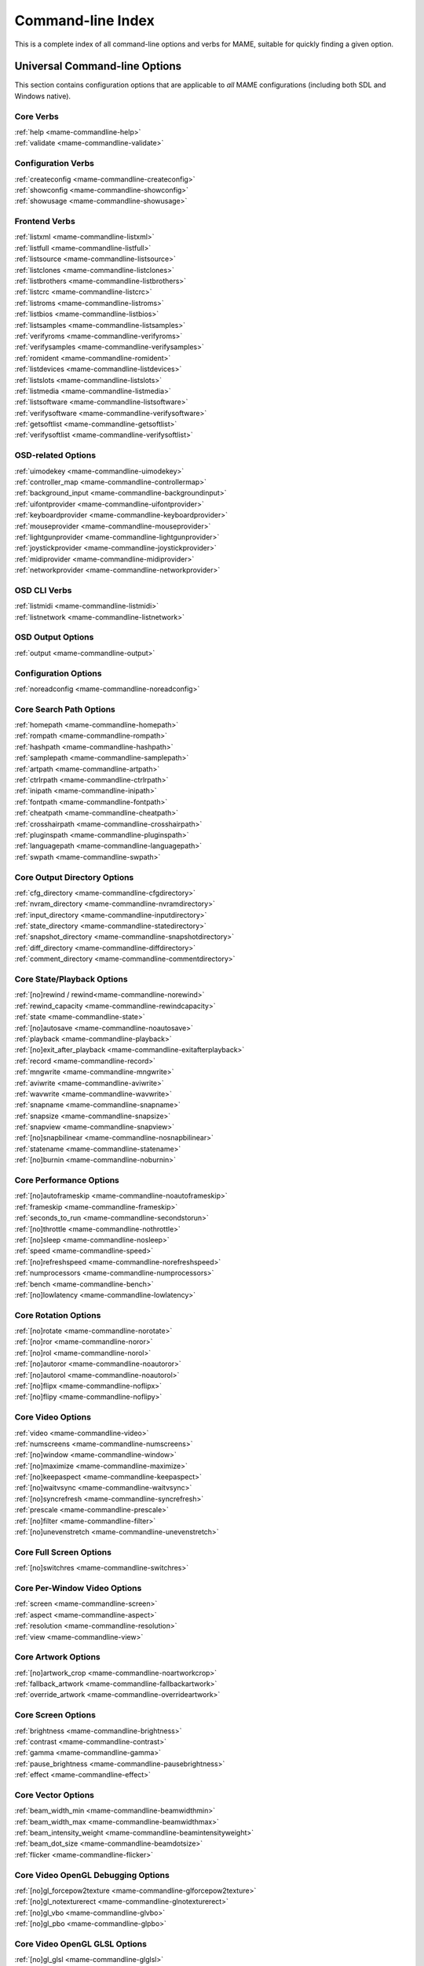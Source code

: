 .. _index-commandline:

Command-line Index
==================

This is a complete index of all command-line options and verbs for MAME,
suitable for quickly finding a given option.


Universal Command-line Options
------------------------------

This section contains configuration options that are applicable to *all* MAME
configurations (including both SDL and Windows native).


Core Verbs
~~~~~~~~~~

| :ref:`help <mame-commandline-help>`
| :ref:`validate <mame-commandline-validate>`


Configuration Verbs
~~~~~~~~~~~~~~~~~~~

| :ref:`createconfig <mame-commandline-createconfig>`
| :ref:`showconfig <mame-commandline-showconfig>`
| :ref:`showusage <mame-commandline-showusage>`


Frontend Verbs
~~~~~~~~~~~~~~

| :ref:`listxml <mame-commandline-listxml>`
| :ref:`listfull <mame-commandline-listfull>`
| :ref:`listsource <mame-commandline-listsource>`
| :ref:`listclones <mame-commandline-listclones>`
| :ref:`listbrothers <mame-commandline-listbrothers>`
| :ref:`listcrc <mame-commandline-listcrc>`
| :ref:`listroms <mame-commandline-listroms>`
| :ref:`listbios <mame-commandline-listbios>`
| :ref:`listsamples <mame-commandline-listsamples>`
| :ref:`verifyroms <mame-commandline-verifyroms>`
| :ref:`verifysamples <mame-commandline-verifysamples>`
| :ref:`romident <mame-commandline-romident>`
| :ref:`listdevices <mame-commandline-listdevices>`
| :ref:`listslots <mame-commandline-listslots>`
| :ref:`listmedia <mame-commandline-listmedia>`
| :ref:`listsoftware <mame-commandline-listsoftware>`
| :ref:`verifysoftware <mame-commandline-verifysoftware>`
| :ref:`getsoftlist <mame-commandline-getsoftlist>`
| :ref:`verifysoftlist <mame-commandline-verifysoftlist>`


OSD-related Options
~~~~~~~~~~~~~~~~~~~

| :ref:`uimodekey <mame-commandline-uimodekey>`
| :ref:`controller_map <mame-commandline-controllermap>`
| :ref:`background_input <mame-commandline-backgroundinput>`
| :ref:`uifontprovider <mame-commandline-uifontprovider>`
| :ref:`keyboardprovider <mame-commandline-keyboardprovider>`
| :ref:`mouseprovider <mame-commandline-mouseprovider>`
| :ref:`lightgunprovider <mame-commandline-lightgunprovider>`
| :ref:`joystickprovider <mame-commandline-joystickprovider>`
| :ref:`midiprovider <mame-commandline-midiprovider>`
| :ref:`networkprovider <mame-commandline-networkprovider>`


OSD CLI Verbs
~~~~~~~~~~~~~

| :ref:`listmidi <mame-commandline-listmidi>`
| :ref:`listnetwork <mame-commandline-listnetwork>`


OSD Output Options
~~~~~~~~~~~~~~~~~~

| :ref:`output <mame-commandline-output>`


Configuration Options
~~~~~~~~~~~~~~~~~~~~~

| :ref:`noreadconfig <mame-commandline-noreadconfig>`


Core Search Path Options
~~~~~~~~~~~~~~~~~~~~~~~~

| :ref:`homepath <mame-commandline-homepath>`
| :ref:`rompath <mame-commandline-rompath>`
| :ref:`hashpath <mame-commandline-hashpath>`
| :ref:`samplepath <mame-commandline-samplepath>`
| :ref:`artpath <mame-commandline-artpath>`
| :ref:`ctrlrpath <mame-commandline-ctrlrpath>`
| :ref:`inipath <mame-commandline-inipath>`
| :ref:`fontpath <mame-commandline-fontpath>`
| :ref:`cheatpath <mame-commandline-cheatpath>`
| :ref:`crosshairpath <mame-commandline-crosshairpath>`
| :ref:`pluginspath <mame-commandline-pluginspath>`
| :ref:`languagepath <mame-commandline-languagepath>`
| :ref:`swpath <mame-commandline-swpath>`


Core Output Directory Options
~~~~~~~~~~~~~~~~~~~~~~~~~~~~~

| :ref:`cfg_directory <mame-commandline-cfgdirectory>`
| :ref:`nvram_directory <mame-commandline-nvramdirectory>`
| :ref:`input_directory <mame-commandline-inputdirectory>`
| :ref:`state_directory <mame-commandline-statedirectory>`
| :ref:`snapshot_directory <mame-commandline-snapshotdirectory>`
| :ref:`diff_directory <mame-commandline-diffdirectory>`
| :ref:`comment_directory <mame-commandline-commentdirectory>`


Core State/Playback Options
~~~~~~~~~~~~~~~~~~~~~~~~~~~

| :ref:`[no]rewind / rewind<mame-commandline-norewind>`
| :ref:`rewind_capacity <mame-commandline-rewindcapacity>`
| :ref:`state <mame-commandline-state>`
| :ref:`[no]autosave <mame-commandline-noautosave>`
| :ref:`playback <mame-commandline-playback>`
| :ref:`[no]exit_after_playback <mame-commandline-exitafterplayback>`
| :ref:`record <mame-commandline-record>`
| :ref:`mngwrite <mame-commandline-mngwrite>`
| :ref:`aviwrite <mame-commandline-aviwrite>`
| :ref:`wavwrite <mame-commandline-wavwrite>`
| :ref:`snapname <mame-commandline-snapname>`
| :ref:`snapsize <mame-commandline-snapsize>`
| :ref:`snapview <mame-commandline-snapview>`
| :ref:`[no]snapbilinear <mame-commandline-nosnapbilinear>`
| :ref:`statename <mame-commandline-statename>`
| :ref:`[no]burnin <mame-commandline-noburnin>`


Core Performance Options
~~~~~~~~~~~~~~~~~~~~~~~~

| :ref:`[no]autoframeskip <mame-commandline-noautoframeskip>`
| :ref:`frameskip <mame-commandline-frameskip>`
| :ref:`seconds_to_run <mame-commandline-secondstorun>`
| :ref:`[no]throttle <mame-commandline-nothrottle>`
| :ref:`[no]sleep <mame-commandline-nosleep>`
| :ref:`speed <mame-commandline-speed>`
| :ref:`[no]refreshspeed <mame-commandline-norefreshspeed>`
| :ref:`numprocessors <mame-commandline-numprocessors>`
| :ref:`bench <mame-commandline-bench>`
| :ref:`[no]lowlatency <mame-commandline-lowlatency>`


Core Rotation Options
~~~~~~~~~~~~~~~~~~~~~

| :ref:`[no]rotate <mame-commandline-norotate>`
| :ref:`[no]ror <mame-commandline-noror>`
| :ref:`[no]rol <mame-commandline-norol>`
| :ref:`[no]autoror <mame-commandline-noautoror>`
| :ref:`[no]autorol <mame-commandline-noautorol>`
| :ref:`[no]flipx <mame-commandline-noflipx>`
| :ref:`[no]flipy <mame-commandline-noflipy>`


Core Video Options
~~~~~~~~~~~~~~~~~~

| :ref:`video <mame-commandline-video>`
| :ref:`numscreens <mame-commandline-numscreens>`
| :ref:`[no]window <mame-commandline-window>`
| :ref:`[no]maximize <mame-commandline-maximize>`
| :ref:`[no]keepaspect <mame-commandline-keepaspect>`
| :ref:`[no]waitvsync <mame-commandline-waitvsync>`
| :ref:`[no]syncrefresh <mame-commandline-syncrefresh>`
| :ref:`prescale <mame-commandline-prescale>`
| :ref:`[no]filter <mame-commandline-filter>`
| :ref:`[no]unevenstretch <mame-commandline-unevenstretch>`


Core Full Screen Options
~~~~~~~~~~~~~~~~~~~~~~~~

| :ref:`[no]switchres <mame-commandline-switchres>`


Core Per-Window Video Options
~~~~~~~~~~~~~~~~~~~~~~~~~~~~~

| :ref:`screen <mame-commandline-screen>`
| :ref:`aspect <mame-commandline-aspect>`
| :ref:`resolution <mame-commandline-resolution>`
| :ref:`view <mame-commandline-view>`


Core Artwork Options
~~~~~~~~~~~~~~~~~~~~

| :ref:`[no]artwork_crop <mame-commandline-noartworkcrop>`
| :ref:`fallback_artwork <mame-commandline-fallbackartwork>`
| :ref:`override_artwork <mame-commandline-overrideartwork>`


Core Screen Options
~~~~~~~~~~~~~~~~~~~

| :ref:`brightness <mame-commandline-brightness>`
| :ref:`contrast <mame-commandline-contrast>`
| :ref:`gamma <mame-commandline-gamma>`
| :ref:`pause_brightness <mame-commandline-pausebrightness>`
| :ref:`effect <mame-commandline-effect>`


Core Vector Options
~~~~~~~~~~~~~~~~~~~

| :ref:`beam_width_min <mame-commandline-beamwidthmin>`
| :ref:`beam_width_max <mame-commandline-beamwidthmax>`
| :ref:`beam_intensity_weight <mame-commandline-beamintensityweight>`
| :ref:`beam_dot_size <mame-commandline-beamdotsize>`
| :ref:`flicker <mame-commandline-flicker>`


Core Video OpenGL Debugging Options
~~~~~~~~~~~~~~~~~~~~~~~~~~~~~~~~~~~

| :ref:`[no]gl_forcepow2texture <mame-commandline-glforcepow2texture>`
| :ref:`[no]gl_notexturerect <mame-commandline-glnotexturerect>`
| :ref:`[no]gl_vbo <mame-commandline-glvbo>`
| :ref:`[no]gl_pbo <mame-commandline-glpbo>`


Core Video OpenGL GLSL Options
~~~~~~~~~~~~~~~~~~~~~~~~~~~~~~

| :ref:`[no]gl_glsl <mame-commandline-glglsl>`
| :ref:`gl_glsl_filter <mame-commandline-glglslfilter>`
| :ref:`glsl_shader_mame[0-9] <mame-commandline-glslshadermame>`
| :ref:`glsl_shader_screen[0-9] <mame-commandline-glslshaderscreen>`


Core Sound Options
~~~~~~~~~~~~~~~~~~

| :ref:`samplerate <mame-commandline-samplerate>`
| :ref:`[no]samples <mame-commandline-nosamples>`
| :ref:`volume <mame-commandline-volume>`
| :ref:`sound <mame-commandline-sound>`
| :ref:`audio_latency <mame-commandline-audiolatency>`


Core Input Options
~~~~~~~~~~~~~~~~~~

| :ref:`[no]coin_lockout <mame-commandline-nocoinlockout>`
| :ref:`ctrlr <mame-commandline-ctrlr>`
| :ref:`[no]mouse <mame-commandline-nomouse>`
| :ref:`[no]joystick <mame-commandline-nojoystick>`
| :ref:`[no]lightgun <mame-commandline-nolightgun>`
| :ref:`[no]multikeyboard <mame-commandline-nomultikeyboard>`
| :ref:`[no]multimouse <mame-commandline-nomultimouse>`
| :ref:`[no]steadykey <mame-commandline-nosteadykey>`
| :ref:`[no]ui_active <mame-commandline-uiactive>`
| :ref:`[no]offscreen_reload <mame-commandline-nooffscreenreload>`
| :ref:`joystick_map <mame-commandline-joystickmap>`
| :ref:`joystick_deadzone <mame-commandline-joystickdeadzone>`
| :ref:`joystick_saturation <mame-commandline-joysticksaturation>`
| :ref:`joystick_threshold <mame-commandline-joystickthreshold>`
| :ref:`[no]natural <mame-commandline-natural>`
| :ref:`[no]joystick_contradictory <mame-commandline-joystickcontradictory>`
| :ref:`coin_impulse <mame-commandline-coinimpulse>`


Core Input Automatic Enable Options
~~~~~~~~~~~~~~~~~~~~~~~~~~~~~~~~~~~

| :ref:`paddle_device <mame-commandline-paddledevice>`
| :ref:`adstick_device <mame-commandline-adstickdevice>`
| :ref:`pedal_device <mame-commandline-pedaldevice>`
| :ref:`dial_device <mame-commandline-dialdevice>`
| :ref:`trackball_device <mame-commandline-trackballdevice>`
| :ref:`lightgun_device <mame-commandline-lightgundevice>`
| :ref:`positional_device <mame-commandline-positionaldevice>`
| :ref:`mouse_device <mame-commandline-mousedevice>`


Core Debugging Options
~~~~~~~~~~~~~~~~~~~~~~

| :ref:`[no]verbose <mame-commandline-verbose>`
| :ref:`[no]oslog <mame-commandline-oslog>`
| :ref:`[no]log <mame-commandline-log>`
| :ref:`[no]debug <mame-commandline-debug>`
| :ref:`debugger <mame-commandline-debugger>`
| :ref:`debugscript <mame-commandline-debugscript>`
| :ref:`[no]update_in_pause <mame-commandline-updateinpause>`
| :ref:`watchdog <mame-commandline-watchdog>`
| :ref:`debugger_host <mame-commandline-debuggerhost>`
| :ref:`debugger_port <mame-commandline-debuggerport>`
| :ref:`debugger_font <mame-commandline-debuggerfont>`
| :ref:`debugger_font_size <mame-commandline-debuggerfontsize>`


Core Communication Options
~~~~~~~~~~~~~~~~~~~~~~~~~~

| :ref:`comm_localhost <mame-commandline-commlocalhost>`
| :ref:`comm_localport <mame-commandline-commlocalport>`
| :ref:`comm_remotehost <mame-commandline-commremotehost>`
| :ref:`comm_remoteport <mame-commandline-commremoteport>`
| :ref:`[no]comm_framesync <mame-commandline-commframesync>`


Core Misc Options
~~~~~~~~~~~~~~~~~

| :ref:`[no]drc <mame-commandline-drc>`
| :ref:`[no]drc_use_c <mame-commandline-drcusec>`
| :ref:`[no]drc_log_uml <mame-commandline-drcloguml>`
| :ref:`[no]drc_log_native <mame-commandline-drclognative>`
| :ref:`bios <mame-commandline-bios>`
| :ref:`[no]cheat <mame-commandline-cheat>`
| :ref:`[no]skip_gameinfo <mame-commandline-skipgameinfo>`
| :ref:`uifont <mame-commandline-uifont>`
| :ref:`ui <mame-commandline-ui>`
| :ref:`ramsize <mame-commandline-ramsize>`
| :ref:`[no]confirm_quit <mame-commandline-confirmquit>`
| :ref:`[no]ui_mouse <mame-commandline-uimouse>`
| :ref:`language <mame-commandline-language>`
| :ref:`[no]nvram_save <mame-commandline-nvramsave>`


Scripting Options
~~~~~~~~~~~~~~~~~

| :ref:`autoboot_command <mame-commandline-autobootcommand>`
| :ref:`autoboot_delay <mame-commandline-autobootdelay>`
| :ref:`autoboot_script <mame-commandline-autobootscript>`
| :ref:`[no]console <mame-commandline-console>`
| :ref:`[no]plugins <mame-commandline-plugins>`
| :ref:`plugin <mame-commandline-plugin>`
| :ref:`noplugin <mame-commandline-noplugin>`


HTTP Server Options
~~~~~~~~~~~~~~~~~~~

| :ref:`http <mame-commandline-http>`
| :ref:`http_port <mame-commandline-httpport>`
| :ref:`http_root <mame-commandline-httproot>`


PortAudio Options
~~~~~~~~~~~~~~~~~

| :ref:`pa_api <mame-commandline-paapi>`
| :ref:`pa_device <mame-commandline-padevice>`
| :ref:`pa_latency <mame-commandline-palatency>`


Windows-Specific Command-line Options
-------------------------------------

This section contains configuration options that are specific to the native
(non-SDL) Windows version of MAME.


Windows Performance Options
~~~~~~~~~~~~~~~~~~~~~~~~~~~

| :ref:`priority <mame-wcommandline-priority>`
| :ref:`profile <mame-wcommandline-profile>`


Windows Full Screen Options
~~~~~~~~~~~~~~~~~~~~~~~~~~~

| :ref:`[no]triplebuffer <mame-wcommandline-triplebuffer>`
| :ref:`full_screen_brightness <mame-wcommandline-fullscreenbrightness>`
| :ref:`full_screen_contrast <mame-wcommandline-fullscreencontrast>`
| :ref:`full_screen_gamma <mame-wcommandline-fullscreengamma>`


Windows Input Device Options
~~~~~~~~~~~~~~~~~~~~~~~~~~~~

| :ref:`[no]dual_lightgun <mame-wcommandline-duallightgun>`



SDL-Specific Command-line Options
---------------------------------

This section contains configuration options that are specific to any build
supported by SDL (including Windows when built with SDL instead of native).


SDL Performance Options
~~~~~~~~~~~~~~~~~~~~~~~

| :ref:`[no]sdlvideofps <mame-scommandline-sdlvideofps>`


SDL Video Options
~~~~~~~~~~~~~~~~~

| :ref:`[no]centerh <mame-scommandline-centerh>`
| :ref:`[no]centerv <mame-scommandline-centerv>`


SDL Video Soft-Specific Options
~~~~~~~~~~~~~~~~~~~~~~~~~~~~~~~

| :ref:`scalemode <mame-scommandline-scalemode>`


SDL Keyboard Mapping
~~~~~~~~~~~~~~~~~~~~

| :ref:`keymap <mame-scommandline-keymap>`
| :ref:`keymap_file <mame-scommandline-keymapfile>`


SDL Input Options
~~~~~~~~~~~~~~~~~~~~

| :ref:`[no]enable_touch <mame-scommandline-enabletouch>`
| :ref:`[no]sixaxis <mame-scommandline-sixaxis>`
| :ref:`[no]dual_lightgun <mame-scommandline-duallightgun>`


SDL Lightgun Mapping
~~~~~~~~~~~~~~~~~~~~

| :ref:`lightgun_index <mame-scommandline-lightgunindex>`


SDL Low-level Driver Options
~~~~~~~~~~~~~~~~~~~~~~~~~~~~

| :ref:`videodriver <mame-scommandline-videodriver>`
| :ref:`audiodriver <mame-scommandline-audiodriver>`
| :ref:`gl_lib <mame-scommandline-gllib>`

